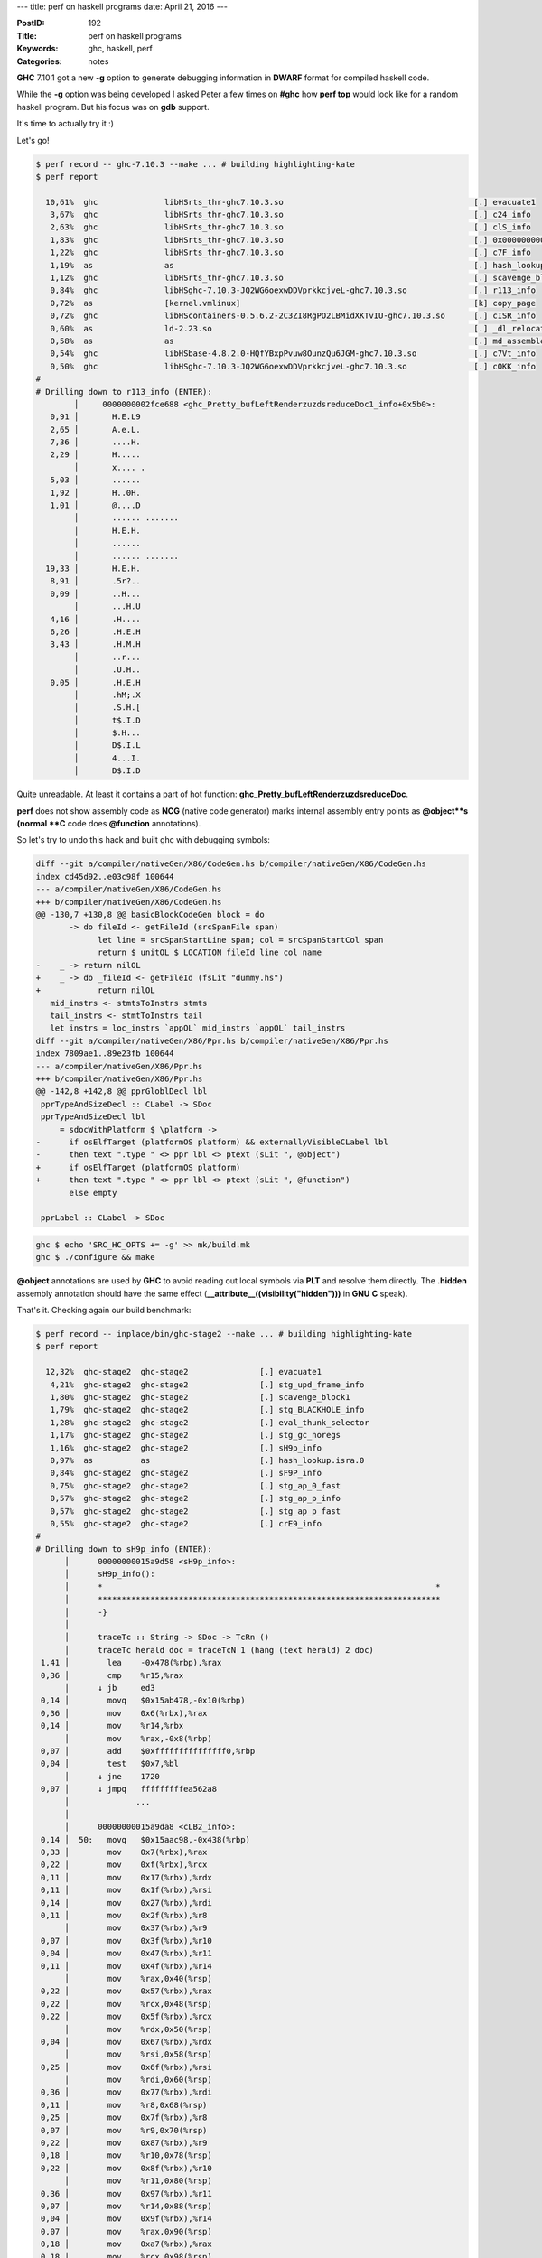 ---
title: perf on haskell programs
date: April 21, 2016
---

:PostID: 192
:Title: perf on haskell programs
:Keywords: ghc, haskell, perf
:Categories: notes

**GHC** 7.10.1 got a new **-g** option to generate
debugging information in **DWARF** format for compiled
haskell code.

While the **-g** option was being developed I asked Peter a few
times on **#ghc** how **perf top** would look
like for a random haskell program. But his focus
was on **gdb** support.

It's time to actually try it :)

.. raw:: html

   <!--more-->

Let's go!

.. code-block:: asm

    $ perf record -- ghc-7.10.3 --make ... # building highlighting-kate
    $ perf report
    
      10,61%  ghc              libHSrts_thr-ghc7.10.3.so                                        [.] evacuate1
       3,67%  ghc              libHSrts_thr-ghc7.10.3.so                                        [.] c24_info
       2,63%  ghc              libHSrts_thr-ghc7.10.3.so                                        [.] clS_info
       1,83%  ghc              libHSrts_thr-ghc7.10.3.so                                        [.] 0x0000000000045438
       1,22%  ghc              libHSrts_thr-ghc7.10.3.so                                        [.] c7F_info
       1,19%  as               as                                                               [.] hash_lookup.isra.0
       1,12%  ghc              libHSrts_thr-ghc7.10.3.so                                        [.] scavenge_block1
       0,84%  ghc              libHSghc-7.10.3-JQ2WG6oexwDDVprkkcjveL-ghc7.10.3.so              [.] r113_info
       0,72%  as               [kernel.vmlinux]                                                 [k] copy_page
       0,72%  ghc              libHScontainers-0.5.6.2-2C3ZI8RgPO2LBMidXKTvIU-ghc7.10.3.so      [.] cISR_info
       0,60%  as               ld-2.23.so                                                       [.] _dl_relocate_object
       0,58%  as               as                                                               [.] md_assemble
       0,54%  ghc              libHSbase-4.8.2.0-HQfYBxpPvuw8OunzQu6JGM-ghc7.10.3.so            [.] c7Vt_info
       0,50%  ghc              libHSghc-7.10.3-JQ2WG6oexwDDVprkkcjveL-ghc7.10.3.so              [.] cOKK_info
    #
    # Drilling down to r113_info (ENTER):
            │     0000000002fce688 <ghc_Pretty_bufLeftRenderzuzdsreduceDoc1_info+0x5b0>:
       0,91 │       H.E.L9
       2,65 │       A.e.L.
       7,36 │       ....H.
       2,29 │       H.....
            │       x.... .
       5,03 │       ......
       1,92 │       H..0H.
       1,01 │       @....D
            │       ...... .......
            │       H.E.H.
            │       ......
            │       ...... .......
      19,33 │       H.E.H.
       8,91 │       .5r?..
       0,09 │       ..H...
            │       ...H.U
       4,16 │       .H....
       6,26 │       .H.E.H
       3,43 │       .H.M.H
            │       ..r...
            │       .U.H..
       0,05 │       .H.E.H
            │       .hM;.X
            │       .S.H.[
            │       t$.I.D
            │       $.H...
            │       D$.I.L
            │       4...I.
            │       D$.I.D

Quite unreadable. At least it contains a part of hot function: **ghc_Pretty_bufLeftRenderzuzdsreduceDoc**.

**perf** does not show assembly code as **NCG** (native code generator)
marks internal assembly entry points
as **\@object**s (normal **C** code does **\@function** annotations).

So let's try to undo this hack and built ghc with debugging symbols:

.. code-block:: diff

    diff --git a/compiler/nativeGen/X86/CodeGen.hs b/compiler/nativeGen/X86/CodeGen.hs
    index cd45d92..e03c98f 100644
    --- a/compiler/nativeGen/X86/CodeGen.hs
    +++ b/compiler/nativeGen/X86/CodeGen.hs
    @@ -130,7 +130,8 @@ basicBlockCodeGen block = do
           -> do fileId <- getFileId (srcSpanFile span)
                 let line = srcSpanStartLine span; col = srcSpanStartCol span
                 return $ unitOL $ LOCATION fileId line col name
    -    _ -> return nilOL
    +    _ -> do _fileId <- getFileId (fsLit "dummy.hs")
    +            return nilOL
       mid_instrs <- stmtsToInstrs stmts
       tail_instrs <- stmtToInstrs tail
       let instrs = loc_instrs `appOL` mid_instrs `appOL` tail_instrs
    diff --git a/compiler/nativeGen/X86/Ppr.hs b/compiler/nativeGen/X86/Ppr.hs
    index 7809ae1..89e23fb 100644
    --- a/compiler/nativeGen/X86/Ppr.hs
    +++ b/compiler/nativeGen/X86/Ppr.hs
    @@ -142,8 +142,8 @@ pprGloblDecl lbl
     pprTypeAndSizeDecl :: CLabel -> SDoc
     pprTypeAndSizeDecl lbl
         = sdocWithPlatform $ \platform ->
    -      if osElfTarget (platformOS platform) && externallyVisibleCLabel lbl
    -      then text ".type " <> ppr lbl <> ptext (sLit ", @object")
    +      if osElfTarget (platformOS platform)
    +      then text ".type " <> ppr lbl <> ptext (sLit ", @function")
           else empty
    
     pprLabel :: CLabel -> SDoc

.. code-block:: bash

    ghc $ echo 'SRC_HC_OPTS += -g' >> mk/build.mk
    ghc $ ./configure && make

**\@object** annotations are used by **GHC** to avoid reading out local symbols via **PLT**
and resolve them directly. The **.hidden** assembly annotation should have the same
effect (**__attribute__((visibility("hidden")))** in **GNU** **C** speak).

That's it. Checking again our build benchmark:


.. code-block:: asm

    $ perf record -- inplace/bin/ghc-stage2 --make ... # building highlighting-kate
    $ perf report
    
      12,32%  ghc-stage2  ghc-stage2               [.] evacuate1
       4,21%  ghc-stage2  ghc-stage2               [.] stg_upd_frame_info
       1,80%  ghc-stage2  ghc-stage2               [.] scavenge_block1
       1,79%  ghc-stage2  ghc-stage2               [.] stg_BLACKHOLE_info
       1,28%  ghc-stage2  ghc-stage2               [.] eval_thunk_selector
       1,17%  ghc-stage2  ghc-stage2               [.] stg_gc_noregs
       1,16%  ghc-stage2  ghc-stage2               [.] sH9p_info
       0,97%  as          as                       [.] hash_lookup.isra.0
       0,84%  ghc-stage2  ghc-stage2               [.] sF9P_info
       0,75%  ghc-stage2  ghc-stage2               [.] stg_ap_0_fast
       0,57%  ghc-stage2  ghc-stage2               [.] stg_ap_p_info
       0,57%  ghc-stage2  ghc-stage2               [.] stg_ap_p_fast
       0,55%  ghc-stage2  ghc-stage2               [.] crE9_info
    #
    # Drilling down to sH9p_info (ENTER):
          │      00000000015a9d58 <sH9p_info>:
          │      sH9p_info():
          │      *                                                                      *
          │      ************************************************************************
          │      -}
          │
          │      traceTc :: String -> SDoc -> TcRn ()
          │      traceTc herald doc = traceTcN 1 (hang (text herald) 2 doc)
     1,41 │        lea    -0x478(%rbp),%rax
     0,36 │        cmp    %r15,%rax
          │      ↓ jb     ed3
     0,14 │        movq   $0x15ab478,-0x10(%rbp)
     0,36 │        mov    0x6(%rbx),%rax
     0,14 │        mov    %r14,%rbx
          │        mov    %rax,-0x8(%rbp)
     0,07 │        add    $0xfffffffffffffff0,%rbp
     0,04 │        test   $0x7,%bl
          │      ↓ jne    1720
     0,07 │      ↓ jmpq   fffffffffea562a8
          │              ...
          │
          │      00000000015a9da8 <cLB2_info>:
     0,14 │  50:   movq   $0x15aac98,-0x438(%rbp)
     0,33 │        mov    0x7(%rbx),%rax
     0,22 │        mov    0xf(%rbx),%rcx
     0,11 │        mov    0x17(%rbx),%rdx
     0,11 │        mov    0x1f(%rbx),%rsi
     0,14 │        mov    0x27(%rbx),%rdi
     0,11 │        mov    0x2f(%rbx),%r8
          │        mov    0x37(%rbx),%r9
     0,07 │        mov    0x3f(%rbx),%r10
     0,04 │        mov    0x47(%rbx),%r11
     0,11 │        mov    0x4f(%rbx),%r14
          │        mov    %rax,0x40(%rsp)
     0,22 │        mov    0x57(%rbx),%rax
     0,22 │        mov    %rcx,0x48(%rsp)
     0,22 │        mov    0x5f(%rbx),%rcx
          │        mov    %rdx,0x50(%rsp)
     0,04 │        mov    0x67(%rbx),%rdx
          │        mov    %rsi,0x58(%rsp)
     0,25 │        mov    0x6f(%rbx),%rsi
          │        mov    %rdi,0x60(%rsp)
     0,36 │        mov    0x77(%rbx),%rdi
     0,11 │        mov    %r8,0x68(%rsp)
     0,25 │        mov    0x7f(%rbx),%r8
     0,07 │        mov    %r9,0x70(%rsp)
     0,22 │        mov    0x87(%rbx),%r9
     0,18 │        mov    %r10,0x78(%rsp)
     0,22 │        mov    0x8f(%rbx),%r10
          │        mov    %r11,0x80(%rsp)
     0,36 │        mov    0x97(%rbx),%r11
     0,07 │        mov    %r14,0x88(%rsp)
     0,04 │        mov    0x9f(%rbx),%r14
     0,07 │        mov    %rax,0x90(%rsp)
     0,18 │        mov    0xa7(%rbx),%rax
     0,18 │        mov    %rcx,0x98(%rsp)
     0,40 │        mov    0xaf(%rbx),%rcx
     0,07 │        mov    %rdx,0xa0(%rsp)
     0,25 │        mov    0xb7(%rbx),%rdx
     ...

Now we can see not only instructions but also nicer function names and bits of haskell code!

As you can see there is a lot to be tweaked in **GHC** (and **perf**, and ...):

- **NCG** needs to be tweaked upstream to lie less about **.hidden** symbols
- **perf** could be smarter about executable "data" and disassemble non-functions
- **GC** takes a lot (most) of program runtime, it might mean some **+RTS** options need to be tweaked for this workload.
- **GHC** could generate **memcpy** C call instead of generating endless sequence of **mov** instructions (in last snippet)

Have fun!
